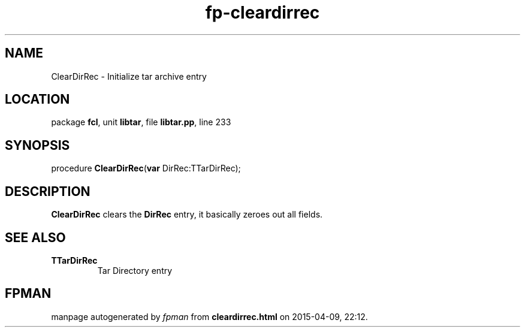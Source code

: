 .\" file autogenerated by fpman
.TH "fp-cleardirrec" 3 "2014-03-14" "fpman" "Free Pascal Programmer's Manual"
.SH NAME
ClearDirRec - Initialize tar archive entry
.SH LOCATION
package \fBfcl\fR, unit \fBlibtar\fR, file \fBlibtar.pp\fR, line 233
.SH SYNOPSIS
procedure \fBClearDirRec\fR(\fBvar\fR DirRec:TTarDirRec);
.SH DESCRIPTION
\fBClearDirRec\fR clears the \fBDirRec\fR entry, it basically zeroes out all fields.


.SH SEE ALSO
.TP
.B TTarDirRec
Tar Directory entry

.SH FPMAN
manpage autogenerated by \fIfpman\fR from \fBcleardirrec.html\fR on 2015-04-09, 22:12.


